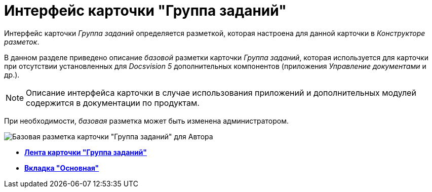 = Интерфейс карточки "Группа заданий"

Интерфейс карточки _Группа заданий_ определяется разметкой, которая настроена для данной карточки в _Конструкторе разметок_.

В данном разделе приведено описание _базовой_ разметки карточки _Группа заданий_, которая используется для карточки при отсутствии установленных для _Docsvision 5_ дополнительных компонентов (приложения _Управление документами_ и др.).

[NOTE]
====
Описание интерфейса карточки в случае использования приложений и дополнительных модулей содержится в документации по продуктам.
====

При необходимости, _базовая_ разметка может быть изменена администратором.

image::GrTcard_main.png[Базовая разметка карточки "Группа заданий" для Автора]

* *xref:../pages/GrTcard_ribbon.adoc[Лента карточки "Группа заданий"]* +
* *xref:../pages/GrTcard_tab_main.adoc[Вкладка "Основная"]* +

